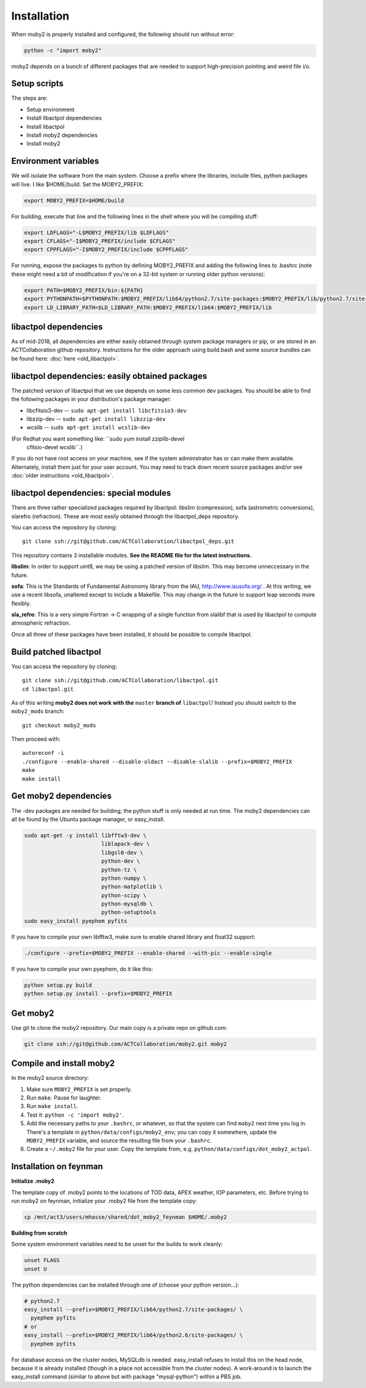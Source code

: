 Installation
============

When moby2 is properly installed and configured, the following should
run without error:

.. code-block:: shell

  python -c "import moby2"

moby2 depends on a bunch of different packages that are needed to
support high-precision pointing and weird file i/o.

Setup scripts
-------------

The steps are:

* Setup environment
* Install libactpol dependencies
* Install libactpol
* Install moby2 dependencies
* Install moby2

Environment variables
---------------------

We will isolate the software from the main system.  Choose a prefix
where the libraries, include files, python packages will live.  I like
$HOME/build.  Set the MOBY2_PREFIX:

.. code-block:: shell

  export MOBY2_PREFIX=$HOME/build

For building, execute that line and the following lines in the shell
where you will be compiling stuff:

.. code-block:: shell

  export LDFLAGS="-L$MOBY2_PREFIX/lib $LDFLAGS"
  export CFLAGS="-I$MOBY2_PREFIX/include $CFLAGS"
  export CPPFLAGS="-I$MOBY2_PREFIX/include $CPPFLAGS"

For running, expose the packages to python by defining MOBY2_PREFIX
and adding the following lines to .bashrc (note these might need a bit
of modification if you're on a 32-bit system or running older python
versions):

.. code-block:: shell

  export PATH=$MOBY2_PREFIX/bin:${PATH}
  export PYTHONPATH=$PYTHONPATH:$MOBY2_PREFIX/lib64/python2.7/site-packages:$MOBY2_PREFIX/lib/python2.7/site-packages
  export LD_LIBRARY_PATH=$LD_LIBRARY_PATH:$MOBY2_PREFIX/lib64:$MOBY2_PREFIX/lib


libactpol dependencies
----------------------

As of mid-2018, all dependencies are either easily obtained through
system package managers or pip, or are stored in an ACTCollaboration
github repository.  Instructions for the older approach using
build.bash and some source bundles can be found here: :doc:`here <old_libactpol>`.

libactpol dependencies: easily obtained packages
------------------------------------------------

The patched version of libactpol that we use depends on some less
common dev packages.  You should be able to find the following
packages in your distribution's package manager:

* libcfitsio3-dev -- ``sudo apt-get install libcfitsio3-dev``
* libzzip-dev -- ``sudo apt-get install libzzip-dev``
* wcslib -- ``sudo apt-get install wcslib-dev``

(For Redhat you want something like: ``sudo yum install zziplib-devel
 cfitsio-devel wcslib``.)

If you do not have root access on your machine, see if the system
administrator has or can make them available.  Alternately, install
them just for your user account.  You may need to track down recent
source packages and/or see :doc:`older instructions <old_libactpol>`.

libactpol dependencies: special modules
---------------------------------------

There are three rather specialized packages required by libactpol:
libslim (compression), sofa (astrometric conversions), slarefro
(refraction).  These are most easily obtained through the
libactpol_deps repository.

You can access the repository by cloning::

  git clone ssh://git@github.com/ACTCollaboration/libactpol_deps.git

This repository contains 3 installable modules.  **See the README file
for the latest instructions.**

**libslim**: In order to support uint8, we may be using a patched
version of libslim.  This may become unneccessary in the future.

**sofa**: This is the Standards of Fundamental Astronomy library from
the IAU, http://www.iausofa.org/ .  At this writing, we use a recent
libsofa, unaltered except to include a Makefile.  This may change in
the future to support leap seconds more flexibly.

**sla_refro**: This is a very simple Fortran -> C wrapping of a single
function from slalibf that is used by libactpol to compute atmospheric
refraction.

Once all three of these packages have been installed, it should be
possible to compile libactpol.


Build patched libactpol
-----------------------

You can access the repository by cloning::

  git clone ssh://git@github.com/ACTCollaboration/libactpol.git
  cd libactpol.git

As of this writing **moby2 does not work with the** ``master`` **branch of**
``libactpol``!  Instead you should switch to the ``moby2_mods`` branch::

  git checkout moby2_mods

Then proceed with::

  autoreconf -i
  ./configure --enable-shared --disable-oldact --disable-slalib --prefix=$MOBY2_PREFIX
  make
  make install


Get moby2 dependencies
----------------------

The -dev packages are needed for building; the python stuff is only
needed at run time.  The moby2 dependencies can all be found by the
Ubuntu package manager, or easy_install.

.. code-block:: shell

  sudo apt-get -y install libfftw3-dev \
                          liblapack-dev \
                          libgsl0-dev \
                          python-dev \
                          python-tz \
                          python-numpy \
                          python-matplotlib \
                          python-scipy \
			  python-mysqldb \
                          python-setuptools
  sudo easy_install pyephem pyfits

If you have to compile your own libfftw3, make sure to enable shared
library and float32 support:

.. code-block:: shell

  ./configure --prefix=$MOBY2_PREFIX --enable-shared --with-pic --enable-single

If you have to compile your own pyephem, do it like this:

.. code-block:: shell

  python setup.py build
  python setup.py install --prefix=$MOBY2_PREFIX



Get moby2
---------

Use git to clone the moby2 repository.  Our main copy is a private
repo on github.com:

.. code-block:: shell

  git clone ssh://git@github.com/ACTCollaboration/moby2.git moby2


Compile and install moby2
-------------------------

In the moby2 source directory:

#. Make sure ``MOBY2_PREFIX`` is set properly.
#. Run ``make``.  Pause for laughter.
#. Run ``make install``.
#. Test it: ``python -c 'import moby2'``.
#. Add the necessary paths to your ``.bashrc``, or whatever, so that
   the system can find ``moby2`` next time you log in.  There's a
   template in ``python/data/configs/moby2_env``; you can copy it
   somewhere, update the ``MOBY2_PREFIX`` variable, and source the
   resulting file from your ``.bashrc``.
#. Create a ``~/.moby2`` file for your user.  Copy the template from, e.g.
   ``python/data/configs/dot_moby2_actpol``.


Installation on feynman
-----------------------

**Initialize .moby2**

The template copy of .moby2 points to the locations of TOD data, APEX
weather, IOP parameters, etc.  Before trying to run moby2 on feynman,
initialize your .moby2 file from the template copy:

.. code-block:: shell

  cp /mnt/act3/users/mhasse/shared/dot_moby2_feynman $HOME/.moby2


**Building from scratch**

Some system environment variables need to be unset for the builds to
work cleanly:

.. code-block:: shell

  unset FLAGS
  unset U

The python dependencies can be installed through one of (choose your
python version...):

.. code-block:: shell

  # python2.7
  easy_install --prefix=$MOBY2_PREFIX/lib64/python2.7/site-packages/ \
    pyephem pyfits
  # or
  easy_install --prefix=$MOBY2_PREFIX/lib64/python2.6/site-packages/ \
    pyephem pyfits


For database access on the cluster nodes, MySQLdb is needed.
easy_install refuses to install this on the head node, because it is
already installed (though in a place not accessible from the cluster
nodes).  A work-around is to launch the easy_install command (similar
to above but with package "mysql-python") within a PBS job.

